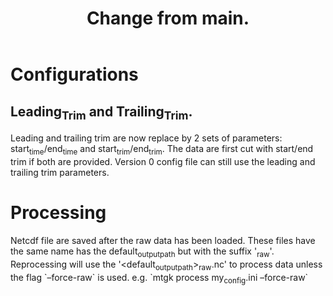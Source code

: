 #+title: Change from main.

* Configurations
** Leading_Trim and Trailing_Trim.
Leading and trailing trim are now replace by 2 sets of parameters: start_time/end_time and start_trim/end_trim.
The data are first cut with start/end trim if both are provided.
Version 0 config file can still use the leading and trailing trim parameters.

* Processing
Netcdf file are saved after the raw data has been loaded.
These files have the same name has the default_output_path but with the suffix '_raw'.
Reprocessing will use the '<default_output_path>_raw.nc' to process data unless the flag `--force-raw` is used.
e.g. `mtgk process my_config.ini --force-raw`